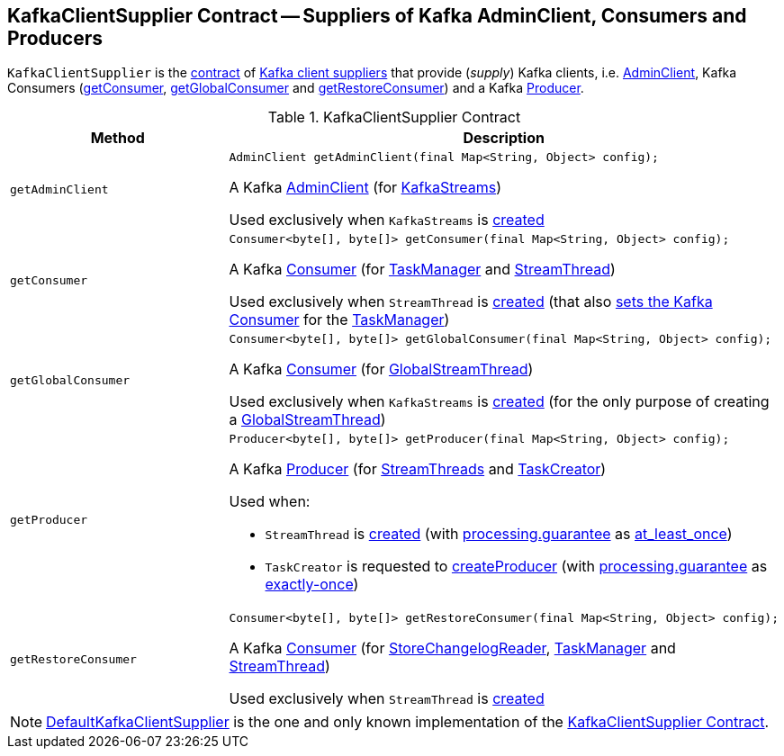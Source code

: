 == [[KafkaClientSupplier]] KafkaClientSupplier Contract -- Suppliers of Kafka AdminClient, Consumers and Producers

`KafkaClientSupplier` is the <<contract, contract>> of <<implementations, Kafka client suppliers>> that provide (_supply_) Kafka clients, i.e. <<getAdminClient, AdminClient>>, Kafka Consumers (<<getConsumer, getConsumer>>, <<getGlobalConsumer, getGlobalConsumer>> and <<getRestoreConsumer, getRestoreConsumer>>) and a Kafka <<getProducer, Producer>>.

[[contract]]
.KafkaClientSupplier Contract
[cols="1m,2",options="header",width="100%"]
|===
| Method
| Description

| getAdminClient
a| [[getAdminClient]]

[source, java]
----
AdminClient getAdminClient(final Map<String, Object> config);
----

A Kafka https://kafka.apache.org/20/javadoc/org/apache/kafka/clients/admin/AdminClient.html[AdminClient] (for <<kafka-streams-KafkaStreams.adoc#adminClient, KafkaStreams>>)

Used exclusively when `KafkaStreams` is <<kafka-streams-KafkaStreams.adoc#creating-instance-adminClient, created>>

| getConsumer
a| [[getConsumer]]

[source, java]
----
Consumer<byte[], byte[]> getConsumer(final Map<String, Object> config);
----

A Kafka https://kafka.apache.org/21/javadoc/org/apache/kafka/clients/consumer/KafkaConsumer.html[Consumer] (for <<kafka-streams-internals-TaskManager.adoc#consumer, TaskManager>> and <<kafka-streams-StreamThread.adoc#consumer, StreamThread>>)

Used exclusively when `StreamThread` is <<kafka-streams-StreamThread.adoc#create, created>> (that also <<kafka-streams-internals-TaskManager.adoc#setConsumer, sets the Kafka Consumer>> for the <<kafka-streams-internals-TaskManager.adoc#taskManager, TaskManager>>)

| getGlobalConsumer
a| [[getGlobalConsumer]]

[source, java]
----
Consumer<byte[], byte[]> getGlobalConsumer(final Map<String, Object> config);
----

A Kafka https://kafka.apache.org/20/javadoc/org/apache/kafka/clients/consumer/KafkaConsumer.html[Consumer] (for <<kafka-streams-internals-GlobalStreamThread.adoc#globalConsumer, GlobalStreamThread>>)

Used exclusively when `KafkaStreams` is <<kafka-streams-KafkaStreams.adoc#creating-instance, created>> (for the only purpose of creating a <<kafka-streams-KafkaStreams.adoc#globalStreamThread, GlobalStreamThread>>)

| getProducer
a| [[getProducer]]

[source, java]
----
Producer<byte[], byte[]> getProducer(final Map<String, Object> config);
----

A Kafka http://kafka.apache.org/20/javadoc/org/apache/kafka/clients/producer/KafkaProducer.html[Producer] (for <<kafka-streams-StreamThread.adoc#producer, StreamThreads>> and <<kafka-streams-internals-TaskCreator.adoc#threadProducer, TaskCreator>>)

Used when:

* `StreamThread` is <<kafka-streams-StreamThread.adoc#create, created>> (with <<kafka-streams-properties.adoc#processing.guarantee, processing.guarantee>> as <<kafka-streams-properties.adoc#at_least_once, at_least_once>>)

* `TaskCreator` is requested to <<kafka-streams-internals-TaskCreator.adoc#createProducer, createProducer>> (with <<kafka-streams-properties.adoc#processing.guarantee, processing.guarantee>> as <<kafka-streams-properties.adoc#exactly-once, exactly-once>>)

| getRestoreConsumer
a| [[getRestoreConsumer]]

[source, java]
----
Consumer<byte[], byte[]> getRestoreConsumer(final Map<String, Object> config);
----

A Kafka https://kafka.apache.org/20/javadoc/org/apache/kafka/clients/consumer/KafkaConsumer.html[Consumer] (for <<kafka-streams-StoreChangelogReader.adoc#restoreConsumer, StoreChangelogReader>>, <<kafka-streams-internals-TaskManager.adoc#restoreConsumer, TaskManager>> and <<kafka-streams-StreamThread.adoc#restoreConsumer, StreamThread>>)

Used exclusively when `StreamThread` is <<kafka-streams-StreamThread.adoc#create, created>>

|===

[[implementations]]
NOTE: <<kafka-streams-internals-DefaultKafkaClientSupplier.adoc#, DefaultKafkaClientSupplier>> is the one and only known implementation of the <<contract, KafkaClientSupplier Contract>>.
